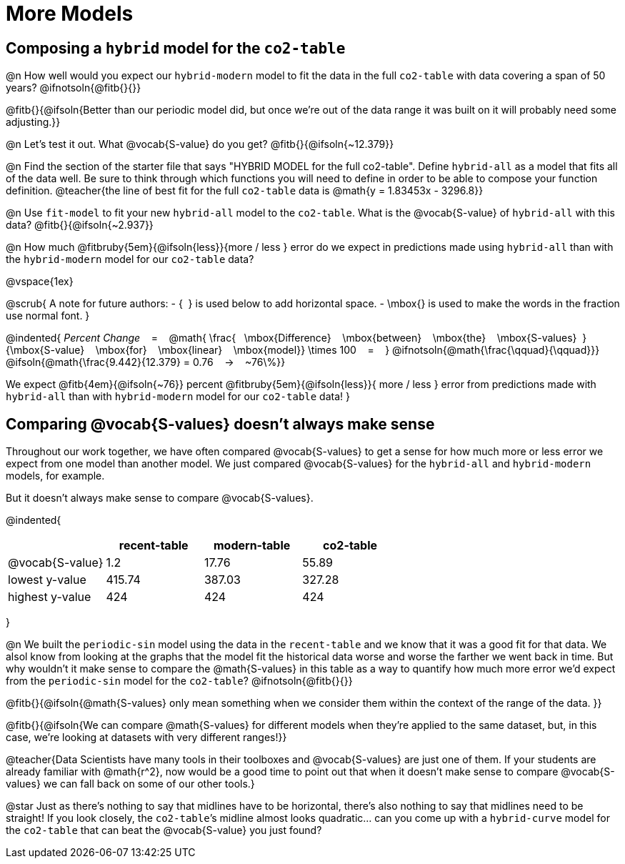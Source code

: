 = More Models

== Composing a `hybrid` model for the `co2-table`

@n How well would you expect our `hybrid-modern` model to fit the data in the full `co2-table` with data covering a span of 50 years? @ifnotsoln{@fitb{}{}}

@fitb{}{@ifsoln{Better than our periodic model did, but once we're out of the data range it was built on it will probably need some adjusting.}}

@n Let's test it out. What @vocab{S-value} do you get? @fitb{}{@ifsoln{~12.379}}

@n Find the section of the starter file that says "HYBRID MODEL for the full co2-table". Define `hybrid-all` as a model that fits all of the data well. Be sure to think through which functions you will need to define in order to be able to compose your function definition.
@teacher{the line of best fit for the full `co2-table` data is @math{y = 1.83453x - 3296.8}}

@n Use `fit-model` to fit your new `hybrid-all` model to the `co2-table`. What is the @vocab{S-value} of `hybrid-all` with this data? @fitb{}{@ifsoln{~2.937}}

@n How much @fitbruby{5em}{@ifsoln{less}}{more / less }
error do we expect in predictions made using `hybrid-all` than with the `hybrid-modern` model for our `co2-table` data?

@vspace{1ex}

@scrub{
A note for future authors:
- {&#8192;} is used below to add horizontal space.
- \mbox{} is used to make the words in the fraction use normal font.
}

@indented{
_Percent Change_ &#8192; = &#8192;
@math{
\frac{&#8192; \mbox{Difference} &#8192; \mbox{between} &#8192; \mbox{the} &#8192; \mbox{S-values}&#8192;}
{\mbox{S-value} &#8192; \mbox{for} &#8192; \mbox{linear} &#8192; \mbox{model}}
\times 100 &#8192; = &#8192; }
@ifnotsoln{@math{\frac{\qquad}{\qquad}}}
@ifsoln{@math{\frac{9.442}{12.379} = 0.76  &#8192; &rarr; &#8192;  ~76\%}}

We expect 
@fitb{4em}{@ifsoln{~76}} percent
@fitbruby{5em}{@ifsoln{less}}{ more / less }
error from predictions made with `hybrid-all` than with `hybrid-modern` model for our `co2-table` data!
}

== Comparing @vocab{S-values} doesn't always make sense

Throughout our work together, we have often compared @vocab{S-values} to get a sense for how much more or less error we expect from one model than another model. We just compared @vocab{S-values} for the `hybrid-all` and `hybrid-modern` models, for example.

But it doesn't always make sense to compare @vocab{S-values}.

@indented{
[cols="1a,1a,1a,1a", options="header"]
|===
|					| recent-table	| modern-table 	| co2-table
| @vocab{S-value}	| 1.2 			| 17.76			| 55.89
| lowest y-value	| 415.74 		| 387.03 		| 327.28
| highest y-value	| 424			| 424			| 424
|===
}

@n We built the `periodic-sin` model using the data in the `recent-table` and we know that it was a good fit for that data.  We alsol know from looking at the graphs that the model fit the historical data worse and worse the farther we went back in time. But why wouldn't it make sense to compare the @math{S-values} in this table as a way to quantify how much more error we'd expect from the `periodic-sin` model for the `co2-table`? @ifnotsoln{@fitb{}{}}

@fitb{}{@ifsoln{@math{S-values} only mean something when we consider them within the context of the range of the data. 
}}

@fitb{}{@ifsoln{We can compare @math{S-values} for different models when they're applied to the same dataset, but, in this case, we're looking at datasets with very different ranges!}}

@teacher{Data Scientists have many tools in their toolboxes and @vocab{S-values} are just one of them. If your students are already familiar with @math{r^2}, now would be a good time to point out that when it doesn't make sense to compare @vocab{S-values} we can fall back on some of our other tools.}

@star Just as there's nothing to say that midlines have to be horizontal, there’s also nothing to say that midlines need to be straight! If you look closely, the `co2-table`’s midline almost looks quadratic… can you come up with a `hybrid-curve` model for the `co2-table` that can beat the @vocab{S-value} you just found?
